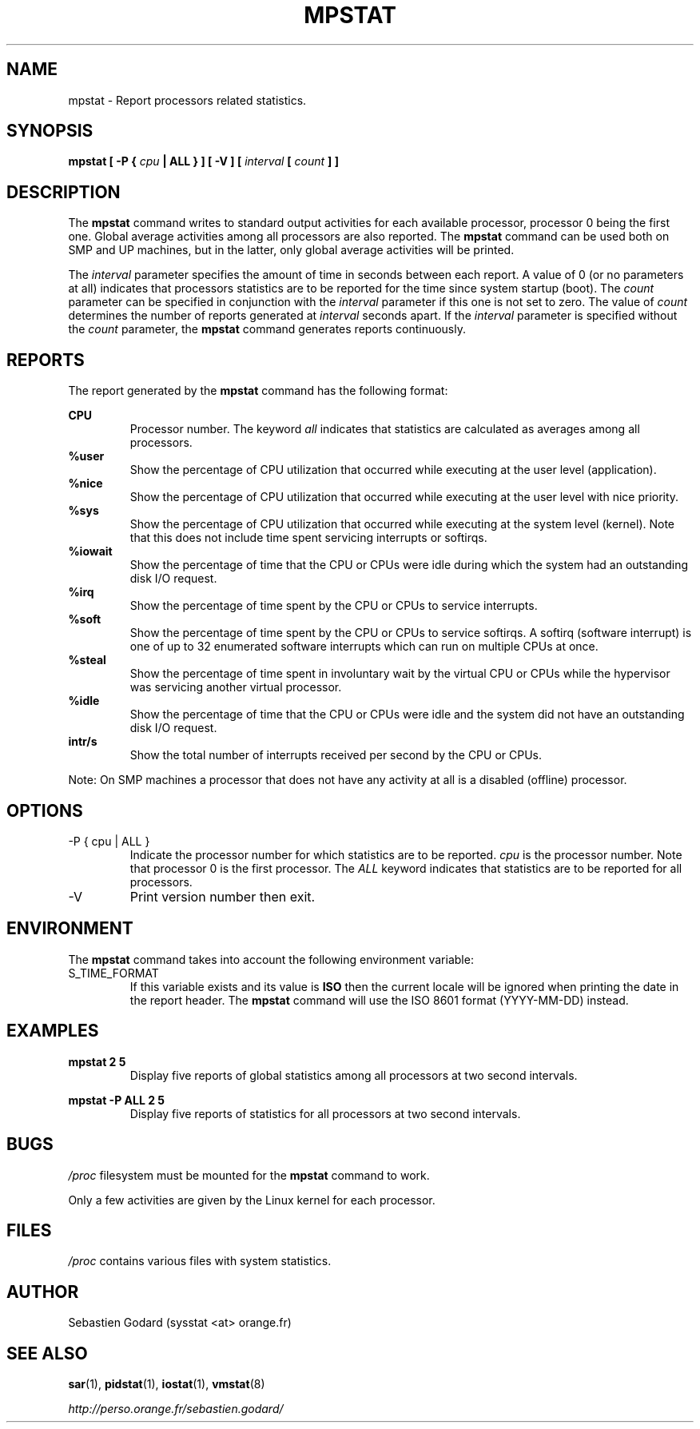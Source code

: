 .TH MPSTAT 1 "JULY 2007" Linux "Linux User's Manual" -*- nroff -*-
.SH NAME
mpstat \- Report processors related statistics.
.SH SYNOPSIS
.B mpstat [ -P {
.I cpu
.B | ALL } ] [ -V ] [
.I interval
.B [
.I count
.B ] ]
.SH DESCRIPTION
The
.B mpstat
command writes to standard output activities for each available processor,
processor 0 being the first one.
Global average activities among all processors are also reported.
The
.B mpstat
command can be used both on SMP and UP machines, but in the latter, only global
average activities will be printed.

The
.I interval
parameter specifies the amount of time in seconds between each report.
A value of 0 (or no parameters at all) indicates that processors statistics are
to be reported for the time since system startup (boot).
The
.I count
parameter can be specified in conjunction with the
.I interval
parameter if this one is not set to zero. The value of
.I count
determines the number of reports generated at
.I interval
seconds apart. If the
.I interval
parameter is specified without the
.I count
parameter, the
.B mpstat
command generates reports continuously.

.SH REPORTS
The report generated by the
.B mpstat
command has the following format:

.B CPU
.RS
Processor number. The keyword
.I all
indicates that statistics are calculated as averages among all
processors.
.RE
.B %user
.RS
Show the percentage of CPU utilization that occurred while
executing at the user level (application).
.RE
.B %nice
.RS
Show the percentage of CPU utilization that occurred while
executing at the user level with nice priority.
.RE
.B %sys
.RS
Show the percentage of CPU utilization that occurred while
executing at the system level (kernel). Note that this does not
include time spent servicing interrupts or softirqs.
.RE
.B %iowait
.RS
Show the percentage of time that the CPU or CPUs were idle during which
the system had an outstanding disk I/O request.
.RE
.B %irq
.RS
Show the percentage of time spent by the CPU or CPUs to service interrupts.
.RE
.B %soft
.RS
Show the percentage of time spent by the CPU or CPUs to service softirqs.
A softirq (software interrupt) is one of up to 32 enumerated software
interrupts which can run on multiple CPUs at once.
.RE
.B %steal
.RS
Show the percentage of time spent in involuntary wait by the virtual CPU
or CPUs while the hypervisor was servicing another virtual processor.
.RE
.B %idle
.RS
Show the percentage of time that the CPU or CPUs were idle and the system
did not have an outstanding disk I/O request.
.RE
.B intr/s
.RS
Show the total number of interrupts received per second by
the CPU or CPUs.
.RE

Note: On SMP machines a processor that does not have any activity at all
is a disabled (offline) processor.
.RE

.SH OPTIONS
.IP "-P { cpu | ALL }"
Indicate the processor number for which statistics are to be reported.
.I cpu
is the processor number. Note that processor 0 is the first processor.
The
.I ALL
keyword indicates that statistics are to be reported for all processors.
.IP -V
Print version number then exit.

.SH ENVIRONMENT
The
.B mpstat
command takes into account the following environment variable:

.IP S_TIME_FORMAT
If this variable exists and its value is
.BR ISO
then the current locale will be ignored when printing the date in the report header.
The
.B mpstat
command will use the ISO 8601 format (YYYY-MM-DD) instead.

.SH EXAMPLES
.B mpstat 2 5
.RS
Display five reports of global statistics among all processors at two second intervals.
.RE

.B mpstat -P ALL 2 5
.RS
Display five reports of statistics for all processors at two second intervals.

.SH BUGS
.I /proc
filesystem must be mounted for the
.B mpstat
command to work.

Only a few activities are given by the Linux kernel for each processor.

.SH FILES
.IR /proc
contains various files with system statistics.

.SH AUTHOR
Sebastien Godard (sysstat <at> orange.fr)
.SH SEE ALSO
.BR sar (1),
.BR pidstat (1),
.BR iostat (1),
.BR vmstat (8)

.I http://perso.orange.fr/sebastien.godard/
